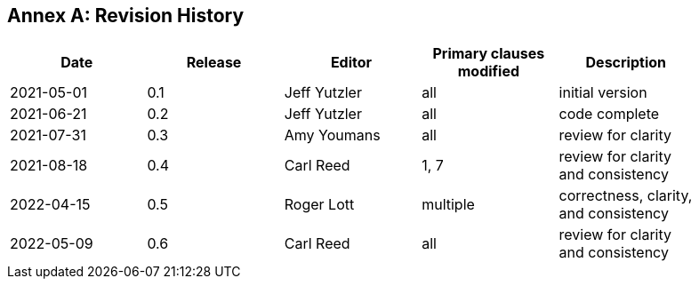 [appendix]
:appendix-caption: Annex
== Revision History

[width="90%",options="header"]
|===
|Date |Release |Editor | Primary clauses modified |Description
|2021-05-01 |0.1 |Jeff Yutzler |all |initial version
|2021-06-21 |0.2 |Jeff Yutzler |all |code complete
|2021-07-31 |0.3 |Amy Youmans |all |review for clarity
|2021-08-18 |0.4 |Carl Reed   |1, 7   |review for clarity and consistency
|2022-04-15 |0.5 |Roger Lott   |multiple   |correctness, clarity, and consistency
|2022-05-09 |0.6 |Carl Reed  |all |review for clarity and consistency
|===
